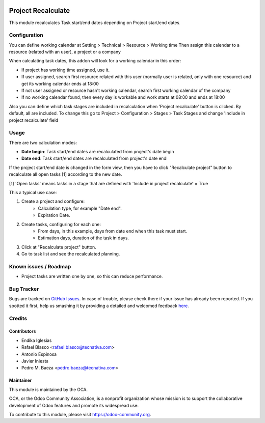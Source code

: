 .. image:: https://img.shields.io/badge/licence-AGPL--3-blue.svg
    :alt: License: AGPL-3
    :target: http://www.gnu.org/licenses/agpl.html

===================
Project Recalculate
===================

This module recalculates Task start/end dates depending on Project
start/end dates.

Configuration
=============

You can define working calendar at Setting > Technical > Resource > Working time
Then assign this calendar to a resource (related with an user), a project or
a company

When calculating task dates, this addon will look for a working calendar in this order:

* If project has working time assigned, use it.
* If user assigned, search first resource related with this user
  (normally user is related, only with one resource) and get its working calendar
  ends at 18:00
* If not user assigned or resource hasn't working calendar, search first
  working calendar of the company
* If no working calendar found, then every day is workable and work starts at
  08:00 and ends at 18:00

Also you can define which task stages are included in recalculation when
'Project recalculate' button is clicked. By default, all are included.
To change this go to Project > Configuration > Stages > Task Stages and change
'Include in project recalculate' field


Usage
=====

There are two calculation modes:

* **Date begin**: Task start/end dates are recalculated from project's date begin
* **Date end**: Task start/end dates are recalculated from project's date end

If the project start/end date is changed in the form view, then you have to
click "Recalculate project" button to recalculate all open tasks [1]
according to the new date.

[1] 'Open tasks' means tasks in a stage that are defined with
'Include in project recalculate' = True

This a typical use case:

#. Create a project and configure:
    * Calculation type, for example "Date end".
    * Expiration Date.
#. Create tasks, configuring for each one:
    * From days, in this example, days from date end when this task must start.
    * Estimation days, duration of the task in days.
#. Click at "Recalculate project" button.
#. Go to task list and see the recalculated planning.

.. image:: https://odoo-community.org/website/image/ir.attachment/5784_f2813bd/datas
   :alt: Try me on Runbot
   :target: https://runbot.odoo-community.org/runbot/140/10.0


Known issues / Roadmap
======================

* Project tasks are written one by one, so this can reduce performance.


Bug Tracker
===========

Bugs are tracked on `GitHub Issues <https://github.com/OCA/project/issues>`_.
In case of trouble, please check there if your issue has already been reported.
If you spotted it first, help us smashing it by providing a detailed and
welcomed feedback `here <https://github.com/OCA/project/issues/new>`_.

Credits
=======

Contributors
------------

* Endika Iglesias
* Rafael Blasco <rafael.blasco@tecnativa.com>
* Antonio Espinosa
* Javier Iniesta
* Pedro M. Baeza <pedro.baeza@tecnativa.com>

Maintainer
----------

.. image:: https://odoo-community.org/logo.png
   :alt: Odoo Community Association
   :target: https://odoo-community.org

This module is maintained by the OCA.

OCA, or the Odoo Community Association, is a nonprofit organization whose
mission is to support the collaborative development of Odoo features and
promote its widespread use.

To contribute to this module, please visit https://odoo-community.org.



